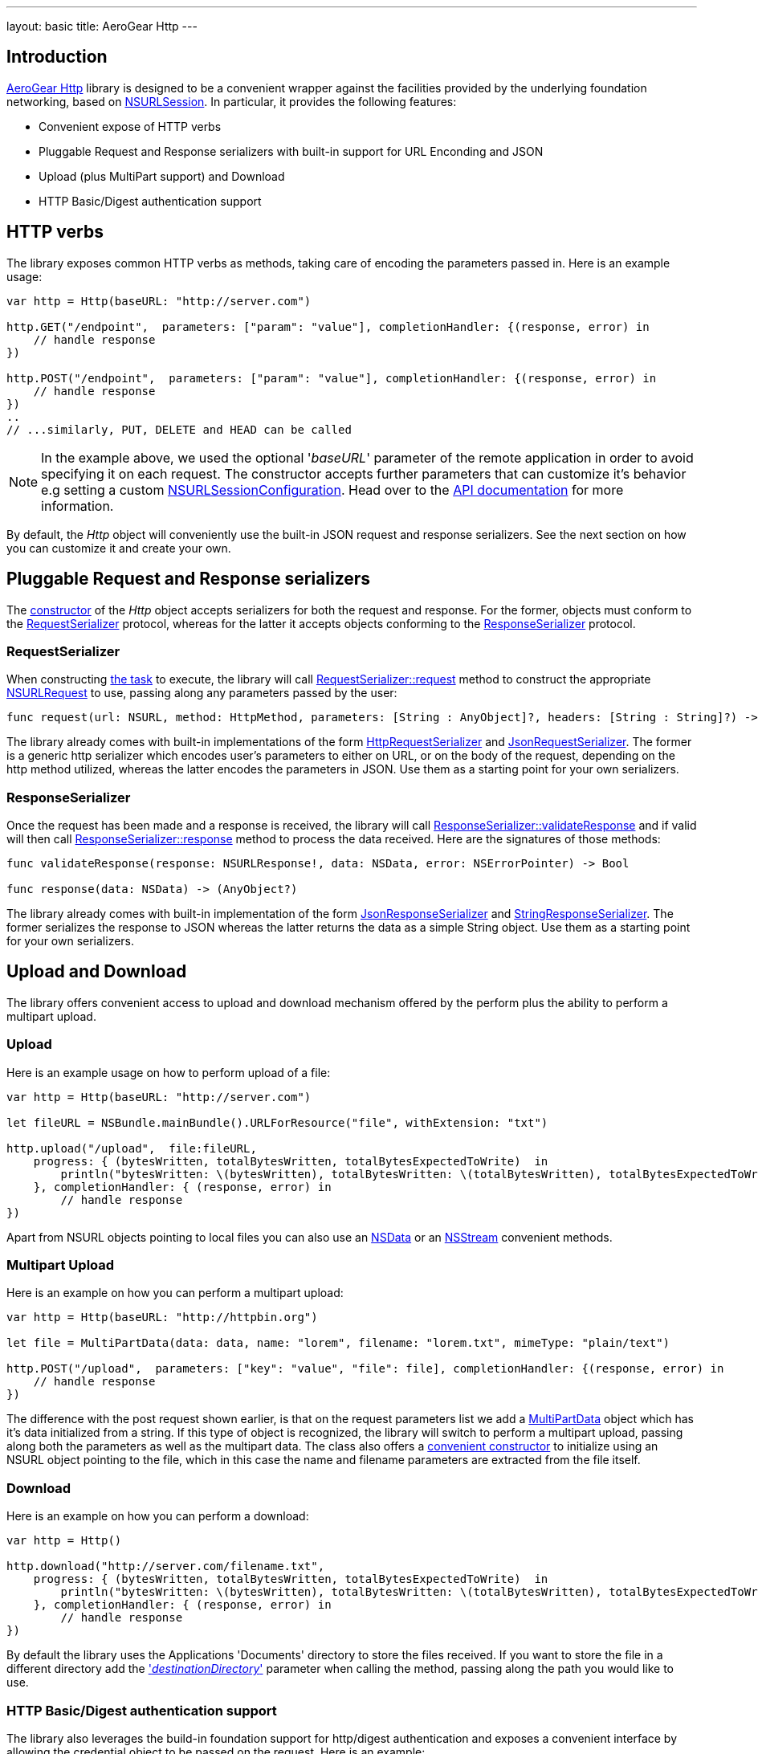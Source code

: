 ---
layout: basic
title: AeroGear Http
---

== Introduction

link:https://github.com/aerogear/aerogear-ios-http[AeroGear Http] library is designed to be a convenient wrapper against the facilities provided by the underlying foundation networking, based on link:https://developer.apple.com/library/ios/documentation/Foundation/Reference/NSURLSession_class/[NSURLSession]. In particular, it provides the following features:

- Convenient expose of HTTP verbs
- Pluggable Request and Response serializers with built-in support for URL Enconding and JSON
- Upload (plus MultiPart support) and Download
- HTTP Basic/Digest authentication support

== HTTP verbs

The library exposes common HTTP verbs as methods, taking care of encoding the parameters passed in. Here is an example usage:

```swift
var http = Http(baseURL: "http://server.com")

http.GET("/endpoint",  parameters: ["param": "value"], completionHandler: {(response, error) in
    // handle response
})

http.POST("/endpoint",  parameters: ["param": "value"], completionHandler: {(response, error) in
    // handle response
})
..
// ...similarly, PUT, DELETE and HEAD can be called

```

NOTE: In the example above, we used the optional '_baseURL_'  parameter of the remote application in order to avoid specifying it on each request. The constructor accepts further parameters that can customize it's behavior e.g setting a custom link:https://developer.apple.com/library/mac/documentation/Foundation/Reference/NSURLSessionConfiguration_class/index.html[NSURLSessionConfiguration]. Head over to the link:https://aerogear.org/docs/specs/aerogear-ios-http/Classes/Http.html#/s:FC12AeroGearHttp4HttpcFMS0_FT7baseURLGSqSS_13sessionConfigCSo25NSURLSessionConfiguration17requestSerializerPS_17RequestSerializer_18responseSerializerPS_18ResponseSerializer__S0_[API documentation] for more information.

By default, the _Http_ object will conveniently use the built-in JSON request and response serializers. See the next section on how you can customize it and create your own.

== Pluggable Request and Response serializers

The link:https://aerogear.org/docs/specs/aerogear-ios-http/Classes/Http.html#/s:FC12AeroGearHttp4HttpcFMS0_FT7baseURLGSqSS_13sessionConfigCSo25NSURLSessionConfiguration17requestSerializerPS_17RequestSerializer_18responseSerializerPS_18ResponseSerializer__S0_[constructor] of the _Http_ object accepts serializers for both the request and response. For the former, objects must conform to the link:https://aerogear.org/docs/specs/aerogear-ios-http/Protocols/RequestSerializer.html[RequestSerializer] protocol, whereas for the latter it accepts objects conforming to the link:https://aerogear.org/docs/specs/aerogear-ios-http/Protocols/ResponseSerializer.html[ResponseSerializer] protocol. 

=== RequestSerializer

When constructing link:https://developer.apple.com/library/prerelease/ios/documentation/Foundation/Reference/NSURLSessionTask_class/index.htm[the task] to execute, the library will call link:https://aerogear.org/docs/specs/aerogear-ios-http/Protocols/RequestSerializer.html#/s:FP12AeroGearHttp17RequestSerializer7requestUS0___FRQPS0_FTCSo5NSURL6methodOS_10HttpMethod10parametersGSqGVSs10DictionarySSPSs9AnyObject___7headersGSqGS4_SSSS___CSo12NSURLRequest[RequestSerializer::request] method to construct the appropriate link:https://developer.apple.com/library/mac/documentation/Cocoa/Reference/Foundation/Classes/NSURLRequest_Class/[NSURLRequest] to use, passing along any parameters passed by the user:

```swift
func request(url: NSURL, method: HttpMethod, parameters: [String : AnyObject]?, headers: [String : String]?) -> NSURLRequest
```

The library already comes with built-in implementations of the form link:https://aerogear.org/docs/specs/aerogear-ios-http/Classes.html#/s:C12AeroGearHttp21HttpRequestSerializer[HttpRequestSerializer] and link:https://aerogear.org/docs/specs/aerogear-ios-http/Classes.html#/s:C12AeroGearHttp21JsonRequestSerializer[JsonRequestSerializer]. The former is a generic http serializer which encodes user's parameters to either on URL, or on the body of the request, depending on the http method utilized, whereas the latter encodes the parameters in JSON. Use them as a starting point for your own serializers.

=== ResponseSerializer

Once the request has been made and a response is received, the library will call link:https://aerogear.org/docs/specs/aerogear-ios-http/Protocols/ResponseSerializer.html#/s:FP12AeroGearHttp18ResponseSerializer16validateResponseUS0___FRQPS0_FTGSQCSo13NSURLResponse_4dataCSo6NSData5errorGVSs33AutoreleasingUnsafeMutablePointerGSqCSo7NSError___Sb[ResponseSerializer::validateResponse] and if valid will then call link:https://aerogear.org/docs/specs/aerogear-ios-http/Protocols/ResponseSerializer.html#/s:FP12AeroGearHttp18ResponseSerializer8responseUS0___FRQPS0_FCSo6NSDataGSqPSs9AnyObject__[ResponseSerializer::response] method to process the data received. Here are the signatures of those methods:

```swift
func validateResponse(response: NSURLResponse!, data: NSData, error: NSErrorPointer) -> Bool

func response(data: NSData) -> (AnyObject?)
```

The library already comes with built-in implementation of the form link:https://aerogear.org/docs/specs/aerogear-ios-http/Classes.html#/s:C12AeroGearHttp22JsonResponseSerializer[JsonResponseSerializer] and link:https://aerogear.org/docs/specs/aerogear-ios-http/Classes.html#/s:C12AeroGearHttp24StringResponseSerializer[StringResponseSerializer]. The former serializes the response to JSON whereas the latter returns the data as a simple String object. Use them as a starting point for your own serializers.

== Upload and Download

The library offers convenient access to upload and download mechanism offered by the perform plus the ability to perform a multipart upload. 

=== Upload

Here is an example usage on how to perform upload of a file:

```swift
var http = Http(baseURL: "http://server.com")

let fileURL = NSBundle.mainBundle().URLForResource("file", withExtension: "txt")

http.upload("/upload",  file:fileURL,
    progress: { (bytesWritten, totalBytesWritten, totalBytesExpectedToWrite)  in
        println("bytesWritten: \(bytesWritten), totalBytesWritten: \(totalBytesWritten), totalBytesExpectedToWrite: \(totalBytesExpectedToWrite)")
    }, completionHandler: { (response, error) in
        // handle response
})
```

Apart from NSURL objects pointing to local files you can also use an link:https://aerogear.org/docs/specs/aerogear-ios-http/Classes/Http.html#/s:FC12AeroGearHttp4Http6uploadFS0_FTSS4dataCSo6NSData10parametersGSqGVSs10DictionarySSPSs9AnyObject___6methodOS_10HttpMethod8progressGSqFTVSs5Int64S5_S5__T__17completionHandlerFTGSqPS3___GSqCSo7NSError__T__T_[NSData] or an link:https://aerogear.org/docs/specs/aerogear-ios-http/Classes/Http.html#/s:FC12AeroGearHttp4Http6uploadFS0_FTSS6streamCSo13NSInputStream10parametersGSqGVSs10DictionarySSPSs9AnyObject___6methodOS_10HttpMethod8progressGSqFTVSs5Int64S5_S5__T__17completionHandlerFTGSqPS3___GSqCSo7NSError__T__T_[NSStream] convenient methods.

=== Multipart Upload

Here is an example on how you can perform a multipart upload:

```swift
var http = Http(baseURL: "http://httpbin.org")

let file = MultiPartData(data: data, name: "lorem", filename: "lorem.txt", mimeType: "plain/text")

http.POST("/upload",  parameters: ["key": "value", "file": file], completionHandler: {(response, error) in
    // handle response
})
```

The difference with the post request shown earlier, is that on the request parameters list we add a link:https://aerogear.org/docs/specs/aerogear-ios-http/Classes/MultiPartData.html[MultiPartData] object which has it's data initialized from a string. If this type of object is recognized, the library will switch to perform a multipart upload, passing along both the parameters as well as the multipart data. The class also offers a link:https://aerogear.org/docs/specs/aerogear-ios-http/Classes/MultiPartData.html#/s:FC12AeroGearHttp13MultiPartDatacFMS0_FT4dataCSo6NSData4nameSS8filenameSS8mimeTypeSS_S0_[convenient constructor] to initialize using an NSURL object pointing to the file, which in this case the name and filename parameters are extracted from the file itself.

=== Download

Here is an example on how you can perform a download:

```swift
var http = Http()

http.download("http://server.com/filename.txt",
    progress: { (bytesWritten, totalBytesWritten, totalBytesExpectedToWrite)  in
        println("bytesWritten: \(bytesWritten), totalBytesWritten: \(totalBytesWritten), totalBytesExpectedToWrite: \(totalBytesExpectedToWrite)")
    }, completionHandler: { (response, error) in
        // handle response
})
```

By default the library uses the Applications 'Documents' directory to store the files received. If you want to store the file in a different directory add the link:https://aerogear.org/docs/specs/aerogear-ios-http/Classes/Http.html#/s:FC12AeroGearHttp4Http8downloadFS0_FTSS20destinationDirectoryGSqSS_10parametersGSqGVSs10DictionarySSPSs9AnyObject___6methodOS_10HttpMethod8progressGSqFTVSs5Int64S4_S4__T__17completionHandlerFTGSqPS2___GSqCSo7NSError__T__T_['_destinationDirectory_'] parameter when calling the method, passing along the path you would like to use.


===  HTTP Basic/Digest authentication support

The library also leverages the build-in foundation support for http/digest authentication and exposes a convenient interface by allowing the credential object to be passed on the request. Here is an example:

NOTE: It is advised that HTTPS should be used when performing authentication of this type

```swift
let credential = NSURLCredential(user: "john", password: "pass", persistence: .None)

http.GET("/protected/endpoint", credential: credential, completionHandler: {(response, error) in
   // handle response
})
```

You can also set a credential per protection space, so it's automatically picked up once http challenge is requested by the server, thus omitting the need to pass the credential on each request. In this case, you must initialize the link:https://aerogear.org/docs/specs/aerogear-ios-http/Classes/Http.html[Http] object with a custom session configuration object, that has its credentials storage initialized with your credentials:


```swift
// create a protection space
var protectionSpace: NSURLProtectionSpace = NSURLProtectionSpace(host: "httpbin.org", port: 443,`protocol`: NSURLProtectionSpaceHTTPS, realm: "me@kennethreitz.com", authenticationMethod: NSURLAuthenticationMethodHTTPDigest);

// setup credential
// notice that we use '.ForSession' type otherwise credential storage will discard and
// won't save it when doing 'credentialStorage.setDefaultCredential' later on
let credential = NSURLCredential(user: user, password: password, persistence: .ForSession)

// assign it to credential storage
var credentialStorage: NSURLCredentialStorage = NSURLCredentialStorage.sharedCredentialStorage()
credentialStorage.setDefaultCredential(credential, forProtectionSpace: protectionSpace);

// set up default configuration and assign credential storage
var configuration = NSURLSessionConfiguration.defaultSessionConfiguration()
configuration.URLCredentialStorage = credentialStorage

// assign custom configuration to Http
var http = Http(baseURL: "http://httpbin.org", sessionConfig: configuration)

http.GET("/protected/endpoint", completionHandler: {(response, error) in
   // handle response
})
```

Hope you will find our library useful. Head over to our link:https://github.com/aerogear/aerogear-ios-cookbook[Cookbook examples] for more example usages of the API and give us feedback on the link:https://aerogear.org/community/[mailing list].  We will love to hear your thoughts and suggestions!

